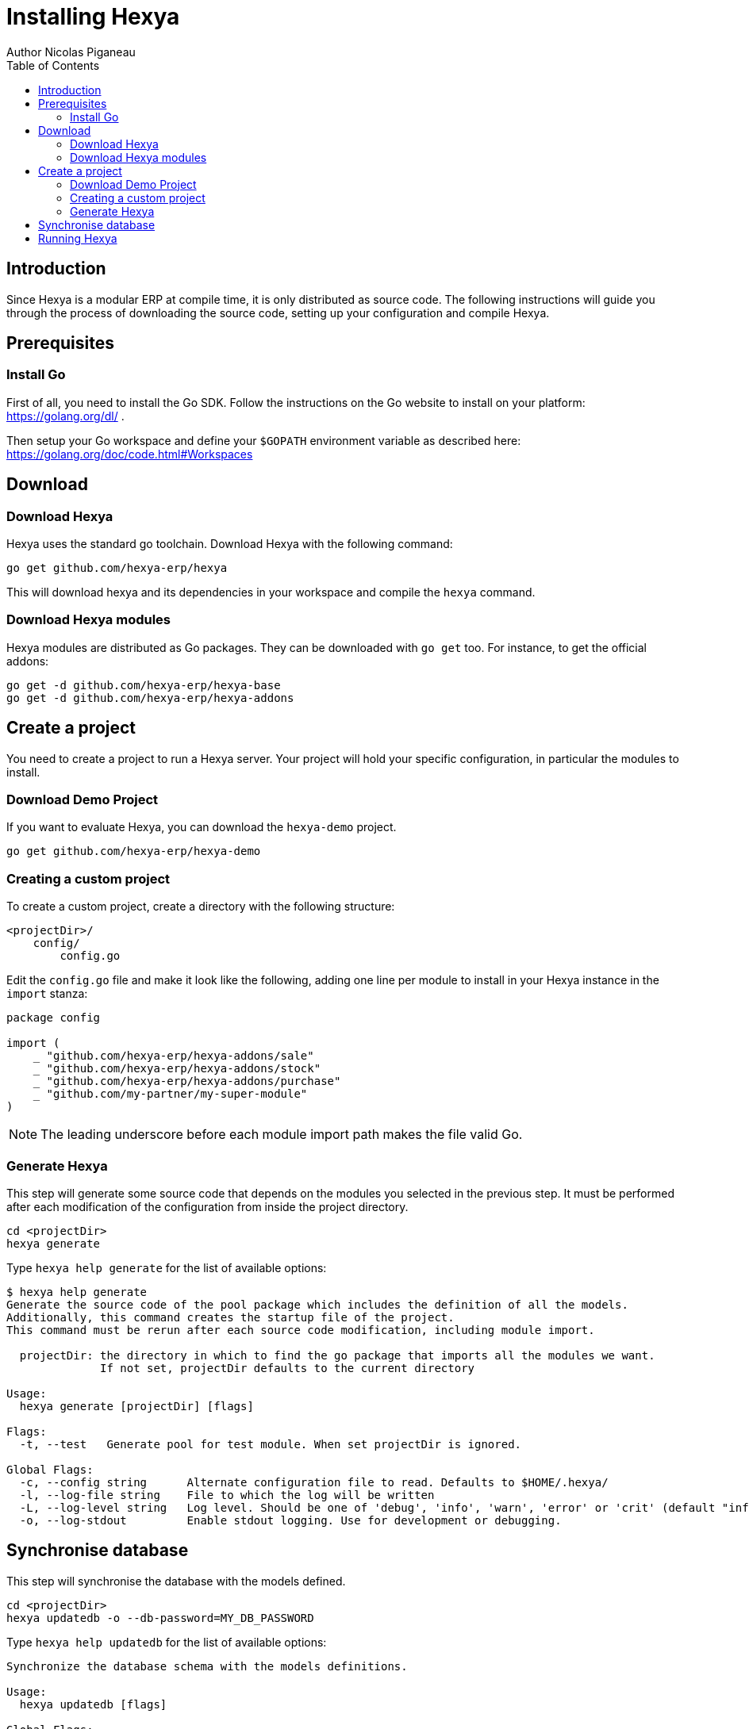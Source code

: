 = Installing Hexya
Author Nicolas Piganeau
:prewrap!:
:toc:

== Introduction
Since Hexya is a modular ERP at compile time, it is only distributed as source
code. The following instructions will guide you through the process of
downloading the source code, setting up your configuration and compile Hexya.

== Prerequisites

=== Install Go
First of all, you need to install the Go SDK. Follow the instructions on the
Go website to install on your platform: https://golang.org/dl/ .

Then setup your Go workspace and define your `$GOPATH` environment variable as
described here: https://golang.org/doc/code.html#Workspaces

== Download

=== Download Hexya
Hexya uses the standard go toolchain. Download Hexya with the following command:

[source,shell]
----
go get github.com/hexya-erp/hexya
----

This will download hexya and its dependencies in your workspace and compile the
`hexya` command.

=== Download Hexya modules
Hexya modules are distributed as Go packages. They can be downloaded with
`go get` too. For instance, to get the official addons:

[source,shell]
----
go get -d github.com/hexya-erp/hexya-base
go get -d github.com/hexya-erp/hexya-addons
----

== Create a project
You need to create a project to run a Hexya server. Your project will hold your
specific configuration, in particular the modules to install.

=== Download Demo Project
If you want to evaluate Hexya, you can download the `hexya-demo` project.

[source,shell]
----
go get github.com/hexya-erp/hexya-demo
----

=== Creating a custom project
To create a custom project, create a directory with the following structure:
----
<projectDir>/
    config/
        config.go
----

Edit the `config.go` file and make it look like the following, adding one line
per module to install in your Hexya instance in the `import` stanza:

[source,go]
----
package config

import (
    _ "github.com/hexya-erp/hexya-addons/sale"
    _ "github.com/hexya-erp/hexya-addons/stock"
    _ "github.com/hexya-erp/hexya-addons/purchase"
    _ "github.com/my-partner/my-super-module"
)
----

NOTE: The leading underscore before each module import path makes the file
valid Go.

=== Generate Hexya

This step will generate some source code that depends on the modules you
selected in the previous step. It must be performed after each modification
of the configuration from inside the project directory.

[source,shell]
----
cd <projectDir>
hexya generate
----

Type `hexya help generate` for the list of available options:
----
$ hexya help generate
Generate the source code of the pool package which includes the definition of all the models.
Additionally, this command creates the startup file of the project.
This command must be rerun after each source code modification, including module import.

  projectDir: the directory in which to find the go package that imports all the modules we want.
              If not set, projectDir defaults to the current directory

Usage:
  hexya generate [projectDir] [flags]

Flags:
  -t, --test   Generate pool for test module. When set projectDir is ignored.

Global Flags:
  -c, --config string      Alternate configuration file to read. Defaults to $HOME/.hexya/
  -l, --log-file string    File to which the log will be written
  -L, --log-level string   Log level. Should be one of 'debug', 'info', 'warn', 'error' or 'crit' (default "info")
  -o, --log-stdout         Enable stdout logging. Use for development or debugging.
----

== Synchronise database

This step will synchronise the database with the models defined.

[source,shell]
----
cd <projectDir>
hexya updatedb -o --db-password=MY_DB_PASSWORD
----

Type `hexya help updatedb` for the list of available options:
----
Synchronize the database schema with the models definitions.

Usage:
  hexya updatedb [flags]

Global Flags:
  -c, --config string        Alternate configuration file to read. Defaults to $HOME/.hexya/
      --db-driver string     Database driver to use (default "postgres")
      --db-host string       Database hostname or IP. Leave empty to connect through socket.
      --db-name string       Database name. Defaults to 'hexya' (default "hexya")
      --db-password string   Database password. Leave empty when connecting through socket.
      --db-port string       Database port. Value is ignored if db-host is not set. (default "5432")
      --db-user string       Database user. Defaults to current user
      --debug                Enable server debug mode for development
  -l, --log-file string      File to which the log will be written
  -L, --log-level string     Log level. Should be one of 'debug', 'info', 'warn', 'error' or 'crit' (default "info")
  -o, --log-stdout           Enable stdout logging. Use for development or debugging.
----

== Running Hexya

Hexya is launched by the `hexya server` command from inside the project directory.

[source,shell]
----
cd <projectDir>
hexya server -o --db-password=MY_DB_PASSWORD
----

Type `hexya help server` to get the list of available options:

----
$ hexya help server
Start the Hexya server of the project in 'projectDir'.
If projectDir is omitted, defaults to the current directory.

Usage:
  hexya server [projectDir] [flags]

Flags:
      --db-driver string     Database driver to use (default "postgres")
      --db-host string       Database hostname or IP. Leave empty to connect through socket.
      --db-name string       Database name. Defaults to 'hexya' (default "hexya")
      --db-password string   Database password. Leave empty when connecting through socket.
      --db-port string       Database port. Value is ignored if db-host is not set. (default "5432")
      --db-user string       Database user. Defaults to current user

Global Flags:
  -c, --config string      Alternate configuration file to read. Defaults to $HOME/.hexya/
  -l, --log-file string    File to which the log will be written
  -L, --log-level string   Log level. Should be one of 'debug', 'info', 'warn', 'error' or 'crit' (default "info")
  -o, --log-stdout         Enable stdout logging. Use for development or debugging.
----
